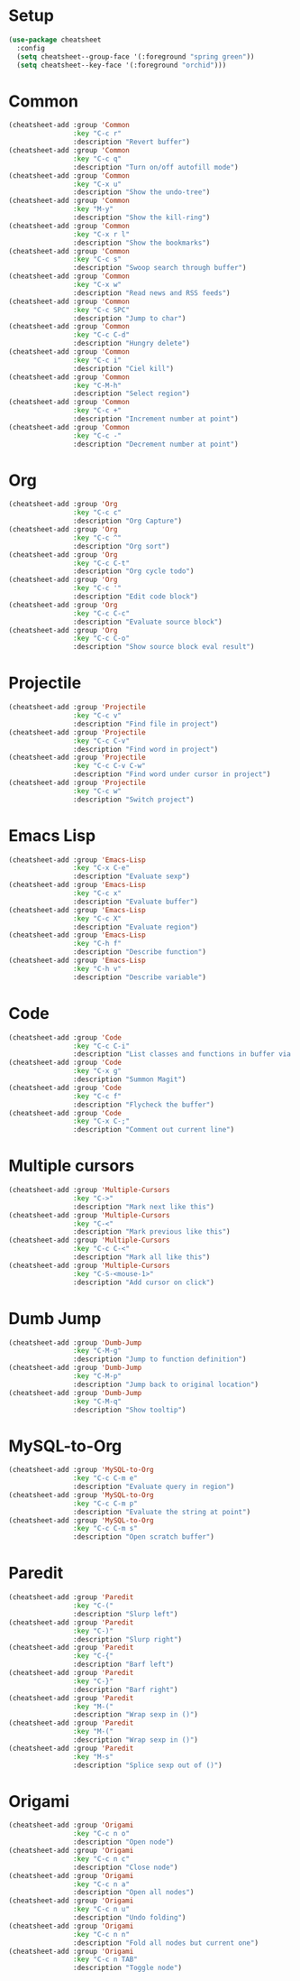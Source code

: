 * Setup
#+BEGIN_SRC emacs-lisp
  (use-package cheatsheet
    :config
    (setq cheatsheet--group-face '(:foreground "spring green"))
    (setq cheatsheet--key-face '(:foreground "orchid")))
#+END_SRC

* Common
#+BEGIN_SRC emacs-lisp
(cheatsheet-add :group 'Common
                :key "C-c r"
                :description "Revert buffer")
(cheatsheet-add :group 'Common
                :key "C-c q"
                :description "Turn on/off autofill mode")
(cheatsheet-add :group 'Common
                :key "C-x u"
                :description "Show the undo-tree")
(cheatsheet-add :group 'Common
                :key "M-y"
                :description "Show the kill-ring")
(cheatsheet-add :group 'Common
                :key "C-x r l"
                :description "Show the bookmarks")
(cheatsheet-add :group 'Common
                :key "C-c s"
                :description "Swoop search through buffer")
(cheatsheet-add :group 'Common
                :key "C-x w"
                :description "Read news and RSS feeds")
(cheatsheet-add :group 'Common
                :key "C-c SPC"
                :description "Jump to char")
(cheatsheet-add :group 'Common
                :key "C-c C-d"
                :description "Hungry delete")
(cheatsheet-add :group 'Common
                :key "C-c i"
                :description "Ciel kill")
(cheatsheet-add :group 'Common
                :key "C-M-h"
                :description "Select region")
(cheatsheet-add :group 'Common
                :key "C-c +"
                :description "Increment number at point")
(cheatsheet-add :group 'Common
                :key "C-c -"
                :description "Decrement number at point")
#+END_SRC

* Org
#+BEGIN_SRC emacs-lisp
(cheatsheet-add :group 'Org
                :key "C-c c"
                :description "Org Capture")
(cheatsheet-add :group 'Org
                :key "C-c ^"
                :description "Org sort")
(cheatsheet-add :group 'Org
                :key "C-c C-t"
                :description "Org cycle todo")
(cheatsheet-add :group 'Org
                :key "C-c '"
                :description "Edit code block")
(cheatsheet-add :group 'Org
                :key "C-c C-c"
                :description "Evaluate source block")
(cheatsheet-add :group 'Org
                :key "C-c C-o"
                :description "Show source block eval result")
#+END_SRC
* Projectile
#+BEGIN_SRC emacs-lisp
(cheatsheet-add :group 'Projectile
                :key "C-c v"
                :description "Find file in project")
(cheatsheet-add :group 'Projectile
                :key "C-c C-v"
                :description "Find word in project")
(cheatsheet-add :group 'Projectile
                :key "C-c C-v C-w"
                :description "Find word under cursor in project")
(cheatsheet-add :group 'Projectile
                :key "C-c w"
                :description "Switch project")
#+END_SRC
* Emacs Lisp
#+BEGIN_SRC emacs-lisp
(cheatsheet-add :group 'Emacs-Lisp
                :key "C-x C-e"
                :description "Evaluate sexp")
(cheatsheet-add :group 'Emacs-Lisp
                :key "C-c x"
                :description "Evaluate buffer")
(cheatsheet-add :group 'Emacs-Lisp
                :key "C-c X"
                :description "Evaluate region")
(cheatsheet-add :group 'Emacs-Lisp
                :key "C-h f"
                :description "Describe function")
(cheatsheet-add :group 'Emacs-Lisp
                :key "C-h v"
                :description "Describe variable")
#+END_SRC
* Code
#+BEGIN_SRC emacs-lisp
(cheatsheet-add :group 'Code
                :key "C-c C-i"
                :description "List classes and functions in buffer via imenu")
(cheatsheet-add :group 'Code
                :key "C-x g"
                :description "Summon Magit")
(cheatsheet-add :group 'Code
                :key "C-c f"
                :description "Flycheck the buffer")
(cheatsheet-add :group 'Code
                :key "C-x C-;"
                :description "Comment out current line")
#+END_SRC
* Multiple cursors
#+BEGIN_SRC emacs-lisp
(cheatsheet-add :group 'Multiple-Cursors
                :key "C->"
                :description "Mark next like this")
(cheatsheet-add :group 'Multiple-Cursors
                :key "C-<"
                :description "Mark previous like this")
(cheatsheet-add :group 'Multiple-Cursors
                :key "C-c C-<"
                :description "Mark all like this")
(cheatsheet-add :group 'Multiple-Cursors
                :key "C-S-<mouse-1>"
                :description "Add cursor on click")
#+END_SRC
* Dumb Jump
#+BEGIN_SRC emacs-lisp
(cheatsheet-add :group 'Dumb-Jump
                :key "C-M-g"
                :description "Jump to function definition")
(cheatsheet-add :group 'Dumb-Jump
                :key "C-M-p"
                :description "Jump back to original location")
(cheatsheet-add :group 'Dumb-Jump
                :key "C-M-q"
                :description "Show tooltip")
#+END_SRC
* MySQL-to-Org
#+BEGIN_SRC emacs-lisp
(cheatsheet-add :group 'MySQL-to-Org
                :key "C-c C-m e"
                :description "Evaluate query in region")
(cheatsheet-add :group 'MySQL-to-Org
                :key "C-c C-m p"
                :description "Evaluate the string at point")
(cheatsheet-add :group 'MySQL-to-Org
                :key "C-c C-m s"
                :description "Open scratch buffer")
#+END_SRC
* Paredit
#+BEGIN_SRC emacs-lisp
(cheatsheet-add :group 'Paredit
                :key "C-("
                :description "Slurp left")
(cheatsheet-add :group 'Paredit
                :key "C-)"
                :description "Slurp right")
(cheatsheet-add :group 'Paredit
                :key "C-{"
                :description "Barf left")
(cheatsheet-add :group 'Paredit
                :key "C-}"
                :description "Barf right")
(cheatsheet-add :group 'Paredit
                :key "M-("
                :description "Wrap sexp in ()")
(cheatsheet-add :group 'Paredit
                :key "M-("
                :description "Wrap sexp in ()")
(cheatsheet-add :group 'Paredit
                :key "M-s"
                :description "Splice sexp out of ()")
#+END_SRC
* Origami
#+BEGIN_SRC emacs-lisp
  (cheatsheet-add :group 'Origami
                  :key "C-c n o"
                  :description "Open node")
  (cheatsheet-add :group 'Origami
                  :key "C-c n c"
                  :description "Close node")
  (cheatsheet-add :group 'Origami
                  :key "C-c n a"
                  :description "Open all nodes")
  (cheatsheet-add :group 'Origami
                  :key "C-c n u"
                  :description "Undo folding")
  (cheatsheet-add :group 'Origami
                  :key "C-c n n"
                  :description "Fold all nodes but current one")
  (cheatsheet-add :group 'Origami
                  :key "C-c n TAB"
                  :description "Toggle node")
#+END_SRC

